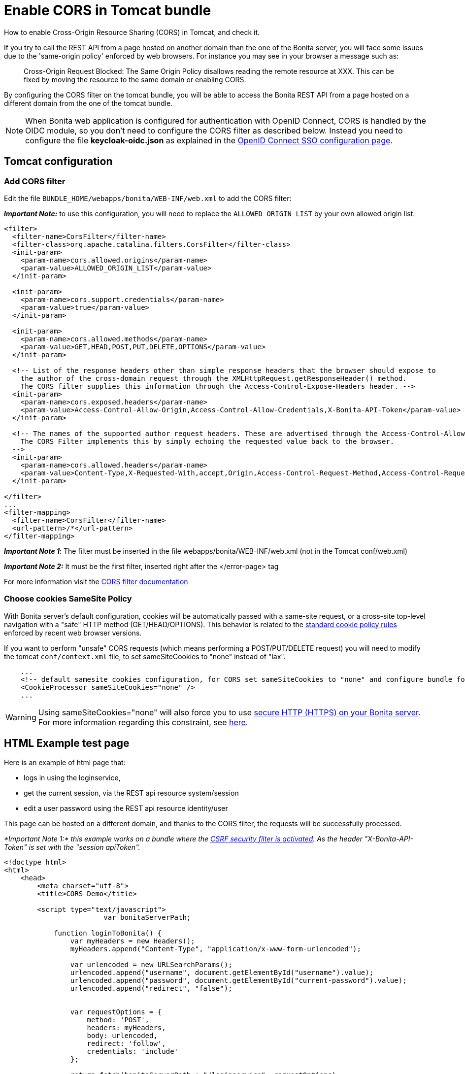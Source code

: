 = Enable CORS in Tomcat bundle
:page-aliases: ROOT:enable-cors-in-tomcat-bundle.adoc
:description: How to enable Cross-Origin Resource Sharing (CORS) in Tomcat, and check it.

How to enable Cross-Origin Resource Sharing (CORS) in Tomcat, and check it.

If you try to call the REST API from a page hosted on another domain than the one of the Bonita server,
you will face some issues due to the 'same-origin policy' enforced by web browsers.
For instance you may see in your browser a message such as:

____
Cross-Origin Request Blocked: The Same Origin Policy disallows reading the remote resource at XXX.
This can be fixed by moving the resource to the same domain or enabling CORS.
____

By configuring the CORS filter on the tomcat bundle, you will be able to access the Bonita REST API from a page
 hosted on a different domain from the one of the tomcat bundle.

[NOTE]
====
When Bonita web application is configured for authentication with OpenID Connect, CORS is handled by the OIDC module, so you don't need to configure the CORS filter as described below. Instead you need to configure the file *keycloak-oidc.json* as explained in the xref:ROOT:single-sign-on-with-oidc.adoc#_cors[OpenID Connect SSO configuration page].
====

== Tomcat configuration

=== Add CORS filter

Edit the file `BUNDLE_HOME/webapps/bonita/WEB-INF/web.xml` to add the CORS filter:

*_Important Note:_* to use this configuration, you will need to replace the `ALLOWED_ORIGIN_LIST` by your own allowed origin list.

[source,xml]
----
<filter>
  <filter-name>CorsFilter</filter-name>
  <filter-class>org.apache.catalina.filters.CorsFilter</filter-class>
  <init-param>
    <param-name>cors.allowed.origins</param-name>
    <param-value>ALLOWED_ORIGIN_LIST</param-value>
  </init-param>

  <init-param>
    <param-name>cors.support.credentials</param-name>
    <param-value>true</param-value>
  </init-param>

  <init-param>
    <param-name>cors.allowed.methods</param-name>
    <param-value>GET,HEAD,POST,PUT,DELETE,OPTIONS</param-value>
  </init-param>

  <!-- List of the response headers other than simple response headers that the browser should expose to
    the author of the cross-domain request through the XMLHttpRequest.getResponseHeader() method.
    The CORS filter supplies this information through the Access-Control-Expose-Headers header. -->
  <init-param>
    <param-name>cors.exposed.headers</param-name>
    <param-value>Access-Control-Allow-Origin,Access-Control-Allow-Credentials,X-Bonita-API-Token</param-value>
  </init-param>

  <!-- The names of the supported author request headers. These are advertised through the Access-Control-Allow-Headers header.
    The CORS Filter implements this by simply echoing the requested value back to the browser.
  -->
  <init-param>
    <param-name>cors.allowed.headers</param-name>
    <param-value>Content-Type,X-Requested-With,accept,Origin,Access-Control-Request-Method,Access-Control-Request-Headers,X-Bonita-API-Token</param-value>
  </init-param>

</filter>
...
<filter-mapping>
  <filter-name>CorsFilter</filter-name>
  <url-pattern>/*</url-pattern>
</filter-mapping>
----

*_Important Note 1_*: The filter must be inserted in the file webapps/bonita/WEB-INF/web.xml (not in the Tomcat conf/web.xml)

*_Important Note 2:_* It must be the first filter, inserted right after the </error-page> tag

For more information visit the https://tomcat.apache.org/tomcat-9.0-doc/config/filter.html#CORS_Filter[CORS filter documentation]

=== Choose cookies SameSite Policy

With Bonita server's default configuration, cookies will be automatically passed with a same-site request, or a cross-site top-level navigation with a "safe" HTTP method (GET/HEAD/OPTIONS). This behavior is related to the https://blog.chromium.org/2020/02/samesite-cookie-changes-in-february.html[standard cookie policy rules] enforced by recent web browser versions.

If you want to perform "unsafe" CORS requests (which means performing a POST/PUT/DELETE request)
you will need to modify the tomcat `conf/context.xml` file, to set sameSiteCookies to "none" instead of "lax".

[source,xml]
----
    ...
    <!-- default samesite cookies configuration, for CORS set sameSiteCookies to "none" and configure bundle for HTTPS  -->
    <CookieProcessor sameSiteCookies="none" />
    ...
----

[WARNING]
====
Using sameSiteCookies="none" will also force you to use xref:ROOT:ssl.adoc[secure HTTP (HTTPS) on your Bonita server]. +
For more information regarding this constraint, see https://blog.chromium.org/2019/10/developers-get-ready-for-new.html[here].
====

== HTML Example test page

Here is an example of html page that:

* logs in using the loginservice,
* get the current session, via the REST api resource system/session
* edit a user password using the REST api resource identity/user

This page can be hosted on a different domain, and thanks to the CORS filter, the requests will be successfully processed.

_*Important Note 1:* this example works on a bundle where the xref:csrf-security.adoc[CSRF security filter is activated]. As the header "X-Bonita-API-Token" is set with the "session apiToken"._

[source,html]
----

<!doctype html>
<html>
    <head>
        <meta charset="utf-8">
        <title>CORS Demo</title>

        <script type="text/javascript">
			var bonitaServerPath;

            function loginToBonita() {
                var myHeaders = new Headers();
                myHeaders.append("Content-Type", "application/x-www-form-urlencoded");

                var urlencoded = new URLSearchParams();
                urlencoded.append("username", document.getElementById("username").value);
                urlencoded.append("password", document.getElementById("current-password").value);
                urlencoded.append("redirect", "false");


                var requestOptions = {
                    method: 'POST',
                    headers: myHeaders,
                    body: urlencoded,
                    redirect: 'follow',
                    credentials: 'include'
                };

                return fetch(bonitaServerPath + "/loginservice", requestOptions)
                    .then(result => {
						if (!result.ok) {
							throw Error(result.status);
						}
						return getAuthToken();})
                    .catch(error => {document.getElementById("error").innerHTML += "<br/> &#x26a0; Login error. " + error;});
            };

            function getAuthToken() {
                var myHeaders = new Headers();
                var requestOptions = {
                    method: 'GET',
                    headers: myHeaders,
                    credentials: 'include'
                };

                return fetch(bonitaServerPath + "/API/system/session/unusedId", requestOptions)
                    .then(response => {
						if (!response.ok) {
							throw Error(response.status);
						}
						return response.headers.get("x-bonita-api-token");})
                    .catch(error => {document.getElementById("error").innerHTML += "<br/> &#x26a0; Unable to retrieve authentication token from session. " + error;});
            };

            function getUserId() {
                var myHeaders = new Headers();
                var requestOptions = {
                    method: 'GET',
                    headers: myHeaders,
                    credentials: 'include'
                };

                return fetch(bonitaServerPath + "/API/system/session/unusedId", requestOptions)
                    .then(response => {
						if (!response.ok) {
							throw Error(response.status);
						}
						return response.json();})
                    .then(body => body.user_id)
                    .catch(error =>  {document.getElementById("error").innerHTML += "<br/> &#x26a0; Unable to retrieve UserId from session. " + error;});
            };

            function updatePassword(authToken) {
                var formData = {"password": document.getElementById("new-password").value}
                var myHeaders = new Headers();
                myHeaders.append("X-Bonita-API-Token", authToken);
                myHeaders.append("Content-Type", 'application/json');

                var requestOptions = {
                    method: 'PUT',
                    headers: myHeaders,
                    credentials: 'include',
                    body: JSON.stringify(formData)
                };


                return getUserId().then(userId =>
                    fetch(bonitaServerPath + "/API/identity/user/" + userId, requestOptions)
                        .then(response => {
							if (!response.ok) {
								throw Error(response.status);
							}
							return response.text();})
                        .then(result =>  {document.getElementById("success").innerHTML = "&#10003; Password updated!"})
                        .catch(error =>  {document.getElementById("error").innerHTML += "<br/> &#x26a0; Unable to update the password. " + error;}));

            };

            function submit() {
				document.getElementById("success").innerHTML = "";
				document.getElementById("error").innerHTML = "";
				bonitaServerPath = document.getElementById("bonita-server-path").value;
				loginToBonita().then(authToken => updatePassword(authToken));
            };
        </script>

    </head>
    <body>
		<div style="display: flex; flex-direction: column;  align-items: center;">
				<h1>CORS Demo, edit user password:</h1>
				<div>
					<label style="width: 150px; display:inline-block;  padding: 5px 0;" for="bonita-server-path">Path to bonita server</label></span>
					<input type="text" placeholder="Enter bonita server path" id="bonita-server-path" required/>
				</div>
				<div>
					<label style="width: 150px; display:inline-block;  padding: 5px 0;" for="username">Username</label></span>
					<input type="text" placeholder="Enter username" id="username" required/>
				</div>
				<div>
					<label style="width: 150px; display:inline-block; padding: 5px 0;" for="username">Current password</label>
					<input type="password" placeholder="Enter current password" id="current-password" required/>
				</div>
				<div>
					<label style="width: 150px; display:inline-block; padding: 5px 0;" for="username">New password</label>
					<input type="password" placeholder="Enter new password" id="new-password" required/>
				</div>
				<button  style="margin: 5px 0;" onclick="submit()">Update password</button>
				<div style="width: 320px;">
					<p style="color:green; padding: 5px 0;" id="success"></p>
					<p style="color:red; padding: 5px 0;" id="error"></p>
				</div>
		</div>
    </body>
</html>
----
